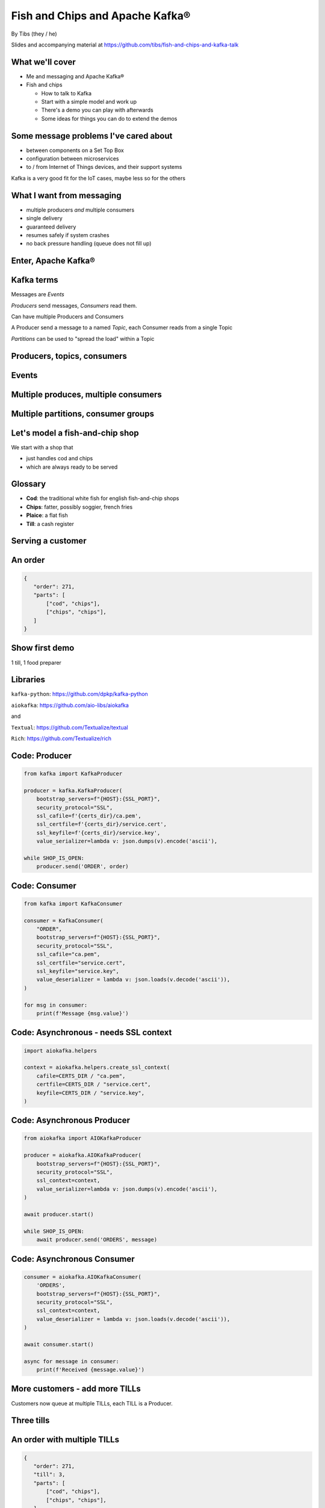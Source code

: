 Fish and Chips and Apache Kafka®
================================


.. class:: title-slide-info

    By Tibs (they / he)

    .. raw:: pdf

       Spacer 0 30

    Slides and accompanying material at https://github.com/tibs/fish-and-chips-and-kafka-talk

.. footer::

   *tony.ibbs@aiven.io* / *@much_of_a*

   .. Add a bit of space at the bottom of the footer, to stop the underlines
      running into the bottom of the slide
   .. raw:: pdf

      Spacer 0 5

What we'll cover
----------------

* Me and messaging and Apache Kafka®
* Fish and chips

  * How to talk to Kafka
  * Start with a simple model and work up
  * There's a demo you can play with afterwards
  * Some ideas for things you can do to extend the demos


Some message problems I've cared about
--------------------------------------

* between components on a Set Top Box

* configuration between microservices

* to / from Internet of Things devices, and their support systems

Kafka is a very good fit for the IoT cases, maybe less so for the others

.. Respectively, maybe want:

   * zeromq or similar - lightweight, fast (or, of course kbus <smile>)
   * a state machine and/or a persistent key/value store
   * Apache Kafka

What I want from messaging
--------------------------

* multiple producers *and* multiple consumers
* single delivery
* guaranteed delivery
* resumes safely if system crashes
* no back pressure handling (queue does not fill up)

Enter, Apache Kafka®
--------------------

.. Actually give the high-level explanation of what Kafka *is*

.. image:: images/kafka-logo-wide.png
   :width: 60%


Kafka terms
-----------

Messages are *Events*

*Producers* send messages, *Consumers* read them.

Can have multiple Producers and Consumers

A Producer send a message to a named *Topic*,
each Consumer reads from a single Topic

*Partitions* can be used to "spread the load" within a Topic

Producers, topics, consumers
----------------------------

.. raw:: pdf

   Spacer 0 30

.. image:: images/kafka1-overview.svg
   :width: 100%


Events
------

.. image:: images/kafka2-overview.svg
   :width: 80%


Multiple produces, multiple consumers
-------------------------------------

.. image:: images/kafka3-overview.svg
   :width: 80%


Multiple partitions, consumer groups
------------------------------------

.. image:: images/kafka4-overview.svg
   :width: 75%

Let's model a fish-and-chip shop
--------------------------------

We start with a shop that

* just handles cod and chips
* which are always ready to be served

Glossary
--------

.. I'm sure everyone loves a glossary

* **Cod**: the traditional white fish for english fish-and-chip shops
* **Chips**: fatter, possibly soggier, french fries
* **Plaice**: a flat fish
* **Till**: a cash register

Serving a customer
------------------

   .. raw:: pdf

      Spacer 0 30

..
   .. TILL -> [ORDER] -> FOOD-PREPARER

.. image:: images/demo1-till-preparer.svg
   :width: 100%


An order
--------

.. code:: json

   {
      "order": 271,
      "parts": [
          ["cod", "chips"],
          ["chips", "chips"],
      ]
   }

Show first demo
---------------

.. raw:: pdf

   Spacer 0 30

1 till, 1 food preparer


Libraries
---------

``kafka-python``: https://github.com/dpkp/kafka-python

``aiokafka``: https://github.com/aio-libs/aiokafka

and

``Textual``: https://github.com/Textualize/textual

``Rich``: https://github.com/Textualize/rich


Code: Producer
--------------

.. code:: python

    from kafka import KafkaProducer

    producer = kafka.KafkaProducer(
        bootstrap_servers=f"{HOST}:{SSL_PORT}",
        security_protocol="SSL",
        ssl_cafile=f'{certs_dir}/ca.pem',
        ssl_certfile=f'{certs_dir}/service.cert',
        ssl_keyfile=f'{certs_dir}/service.key',
        value_serializer=lambda v: json.dumps(v).encode('ascii'),

    while SHOP_IS_OPEN:
        producer.send('ORDER', order)

Code: Consumer
--------------

.. code:: python

    from kafka import KafkaConsumer

    consumer = KafkaConsumer(
        "ORDER",
        bootstrap_servers=f"{HOST}:{SSL_PORT}",
        security_protocol="SSL",
        ssl_cafile="ca.pem",
        ssl_certfile="service.cert",
        ssl_keyfile="service.key",
        value_deserializer = lambda v: json.loads(v.decode('ascii')),
    )

    for msg in consumer:
        print(f'Message {msg.value}')

Code: Asynchronous - needs SSL context
--------------------------------------

.. code:: python

    import aiokafka.helpers

    context = aiokafka.helpers.create_ssl_context(
        cafile=CERTS_DIR / "ca.pem",
        certfile=CERTS_DIR / "service.cert",
        keyfile=CERTS_DIR / "service.key",
    )

Code: Asynchronous Producer
---------------------------

.. code:: python

    from aiokafka import AIOKafkaProducer

    producer = aiokafka.AIOKafkaProducer(
        bootstrap_servers=f"{HOST}:{SSL_PORT}",
        security_protocol="SSL",
        ssl_context=context,
        value_serializer=lambda v: json.dumps(v).encode('ascii'),
    )

    await producer.start()

    while SHOP_IS_OPEN:
        await producer.send('ORDERS', message)

Code: Asynchronous Consumer
---------------------------

.. code:: python

    consumer = aiokafka.AIOKafkaConsumer(
        'ORDERS',
        bootstrap_servers=f"{HOST}:{SSL_PORT}",
        security_protocol="SSL",
        ssl_context=context,
        value_deserializer = lambda v: json.loads(v.decode('ascii')),
    )

    await consumer.start()

    async for message in consumer:
        print(f'Received {message.value}')

More customers - add more TILLs
-------------------------------

Customers now queue at multiple TILLs, each TILL is a Producer.

Three tills
-----------

.. image:: images/demo2-3tills.svg
   :width: 80%

An order with multiple TILLs
----------------------------

.. code:: json

   {
      "order": 271,
      "till": 3,
      "parts": [
          ["cod", "chips"],
          ["chips", "chips"],
      ]
   }

How we alter the code
---------------------

When creating the topic for the demo, request 3 partitions:

  .. code:: python

        NewTopic(
            name='DEMO2-ORDERS',
            num_partitions=3,
            replication_factor=1,
        )

.. raw:: pdf

   Spacer 0 10

Create 3 Till producers instead of 1

Show demo: multiple TILLs
-------------------------

.. raw:: pdf

   Spacer 0 30

Three tills, 3 partitions, 1 food preparer

.. but now the food producer is too busy


Demo 2 partitions sizes
-----------------------

.. image:: images/console-demo2-size-table.png
   :width: 100%

Demo 2 partition barchart
-------------------------

.. image:: images/console-demo2-size-barchart.png
   :width: 100%

Add multiple *consumers*
------------------------

.. image:: images/demo3-2preparers.svg
   :width: 80%

..
   ::

     TILL                             > FOOD-PREPARER
         \                           /
     TILL -> [ORDER with partitions]
         /                           \
     TILL                             > FOOD-PERPARER

How we alter the code
---------------------

Create 2 Food preparer consumers instead of 1

Consumers need to be in same *consumer group*

.. code:: python

    consumer = aiokafka.AIOKafkaConsumer(
       ...
       group_id=CONSUMER_GROUP,
       ...

Start consuming from a specific offset
--------------------------------------

*If I run a demo more than once, there's a chance that a consumer might
receive events from the previous demo. So we want to make sure that doesn't
happen.*

Various solutions - simplest for this case is to do:

.. code:: python

    await consumer.seek_to_end()


Sending to different partitions
-------------------------------

.. code:: python

    await producer.send(TOPIC_NAME, value=order)

.. code:: python

    await producer.send(TOPIC_NAME, value=order, key='till')

.. code:: python

    await producer.send(TOPIC_NAME, value=order, partition=till_number-1)


Show demo: multiple TILLs and PREPARERS
---------------------------------------

.. raw:: pdf

   Spacer 0 30

Three tills, 3 partitions, 2 food preparers

Demo 3 partitions sizes *Maybe*
-------------------------------

.. image:: images/console-demo3-size-table.png
   :width: 100%

Demo 3 partition barchart *Maybe*
---------------------------------

.. image:: images/console-demo3-size-barchart.png
   :width: 100%

Demo 3 consumer groups
----------------------

.. image:: images/console-demo3-consumer-groups.png
   :width: 100%

Demo 3 metrics
--------------

.. image:: images/console-demo3-partial-metrics.png
   :width: 60%


Cod or plaice
-------------

Plaice needs to be cooked

So we need a COOK to cook it

.. Keep it to the simple cod-and-chips order from demo 1, with COOK added, so it
   isn't too complicated to explain

Participant changes - add COOK
------------------------------

.. raw:: pdf

   Spacer 0 10

..
   ::

     TILL -> [ORDER] -> FOOD-PREPARER
                ^         |
                |      [COOK]
                |         |
                |         V
                +------- COOK

.. image:: images/demo4-cook.svg
   :width: 80%

An order with plaice
--------------------

.. code:: json

   {
      "order": 271,
      "till": 3,
      "parts": [
          ["cod", "chips"],
          ["chips", "chips"],
          ["plaice", "chips"],
      ]
   }

Gets turned into...
-------------------

.. code:: json

   {
      "order": 271,
      "till": 3,
      "parts": [
          ["cod", "chips"],
          ["chips", "chips"],
          ["plaice", "chips"],
      ],
      "ready": <boolean>
   }

Code changes to the PREPARER
----------------------------

.. code:: python

    def all_order_available(self, order):
        if 'ready' not in order:
            all_items = itertools.chain(*order['order'])
            order['ready'] = 'plaice' not in all_items
        return order['ready']

.. code:: python

        order_available = self.all_order_available(order)
        if not order_available:
            await self.producer.send(TOPIC_NAME_COOK, order)

In the new COOK
---------------

.. code:: python

   async for message in consumer:
      ...
      # "Cook" the (plaice in the) order
      await asyncio.sleep(random.uniform(COOK_FREQ_MIN, COOK_FREQ_MAX))
      # It's important to remember to mark the order as ready now!
      # (forgetting to do that means the order will keep going round the loop)
      order['ready'] = True
      await self.producer.send(TOPIC_NAME_ORDERS, order)

..
   ** All orders have a "ready" boolean, which is initially set to False
   * The PREPARER gets the ORDER

     * If the order has "ready" set to True, then everything is available from
       the hot cabinet, the order can be made up and passed to the customer

     * If the order has "ready" set to False, and there is no "plaice" in
       the order, then the PREPARER sets "ready" to True (everything can be made
       up from the hot cabinet) and the order is done

     * If the order has "ready" set to False, but there is "plaice" in the order,
       then the order is sent to the [COOK] topic for the COOK. The COOK sets the
       "ready" boolean to True, and sends the order back to the [ORDER] topic.

   This allows the PREPARER to continue with just one topic to listen to, at the
   penalty of being a little bit horrible (it would get better if/when the Redis
   cache is provided, because then the check for "ready" would be replaced by a
   check against the cache).

Demo with COOK
--------------

.. raw:: pdf

   Spacer 0 30

1 till, 1 food preparer, 1 COOK


Summary so far
--------------

We know how to model the ordering and serving of our cod and chips

We know how to scale with multiple Producers and Consumers

We made a simple model for orders with plaice

Homework 1: Adding an ANALYST
-----------------------------

   .. raw:: pdf

      Spacer 0 10

..
   ::

     TILL -> [ORDER] -> FOOD-PREPARER
                     \
                      +-> ANALYST -> PG

.. image:: images/homework-kafka-magic.svg
   :width: 100%

Using Kafka Connect
-------------------

   .. raw:: pdf

      Spacer 0 10

..
   ::

     TILL -> [ORDER] -> FOOD-PREPARER
                     \
                      +-> ANALYST -> PG

.. image:: images/homework-kafka-connect.svg
   :width: 100%


How I would do it
-----------------

The Aiven developer documentation
has instructions on how to do this at
https://docs.aiven.io/docs/products/kafka/kafka-connect/howto/jdbc-sink.html

* Create an appropriate PostgreSQL database and table
* Make sure that the Kafka service has Kafka Connect enabled
* Use the Aiven web console to setup a JDBC sink connector to send events to PG

And then add code to the Python demo to query PostgreSQL and make some sort of
report over time.


Homework 2: Model cooking the fish and chips
--------------------------------------------

Use a Redis cache to simulate contents of the hot cabinet

Redis has entries for the hot cabinet content, keyed by ``cod``, (portions of)
``chips`` and ``plaice``. We start with 0 for all of them.

Using the cache
---------------

PREPARER compares the order to the counts in the cache. If there's enough
"stuff" to make the order up, decrements the cache appropriately, and that's
done

If not, sends the order to the COOK

COOK updates the cache - for ``plaice``, adds as many as are needed, for
the others, if they go below a threshold, adds a standard quantity back in
("cooking in batches"). Then sends the order back to the [ORDER] topic

.. This last is why the slightly icky "setting a boolean flag" trick isn't so
   bad, as it is sort of simulating what we are doing above. It would be worth
   explaining this, at this point

Final summary
-------------

We know how to model the ordering and serving of our cod and chips

We know how to scale with multiple Producers and Consumers

We made a simple model for orders with plaice

We talked briefly about using Kafka Connectors to share data with other data users

We talked briefly about how one might model the hot cabinet in more detail

Acknowledgements
----------------

Apache,
Apache Kafka,
Kafka,
and the Kafka logo
are either registered trademarks or trademarks of the Apache Software Foundation in the United States and/or other countries

Postgres and PostgreSQL are trademarks or registered trademarks of the
PostgreSQL Community Association of Canada, and used with their permission

.. I think I can omit the Redis ``*`` in the context of the slides

Redis is a registered trademark of Redis Ltd. Any rights therein are reserved to Redis Ltd.

.. -----------------------------------------------------------------------------

.. raw:: pdf

    PageBreak twoColumnNarrowRight

Fin
---

Get a free trial of Aiven services at
https://console.aiven.io/signup/email

Also, we're hiring! See https://aiven.io/careers

Written in reStructuredText_, converted to PDF using rst2pdf_

..
    |cc-attr-sharealike| This slideshow is released under a
    `Creative Commons Attribution-ShareAlike 4.0 International License`_

Slides and accompanying material
|cc-attr-sharealike|
at https://github.com/tibs/fish-and-chips-and-kafka-talk

.. image:: images/qr_fish_chips_kafka.png
    :align: right
    :scale: 90%

.. And that's the end of the slideshow

.. |cc-attr-sharealike| image:: images/cc-attribution-sharealike-88x31.png
   :alt: CC-Attribution-ShareAlike image
   :align: middle

.. _`Creative Commons Attribution-ShareAlike 4.0 International License`: http://creativecommons.org/licenses/by-sa/4.0/

.. _`Write the Docs Prague 2022`: https://www.writethedocs.org/conf/prague/2022/
.. _reStructuredText: http://docutils.sourceforge.net/docs/ref/rst/restructuredtext.html
.. _rst2pdf: https://rst2pdf.org/
.. _Aiven: https://aiven.io/
.. _`Write the Docs slack`: https://writethedocs.slack.com
.. _`#testthedocs`: https://writethedocs.slack.com/archives/CBWQQ5E57
